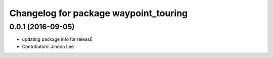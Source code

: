 ^^^^^^^^^^^^^^^^^^^^^^^^^^^^^^^^^^^^^^
Changelog for package waypoint_touring
^^^^^^^^^^^^^^^^^^^^^^^^^^^^^^^^^^^^^^

0.0.1 (2016-09-05)
------------------
* updating package info for releasE
* Contributors: Jihoon Lee
